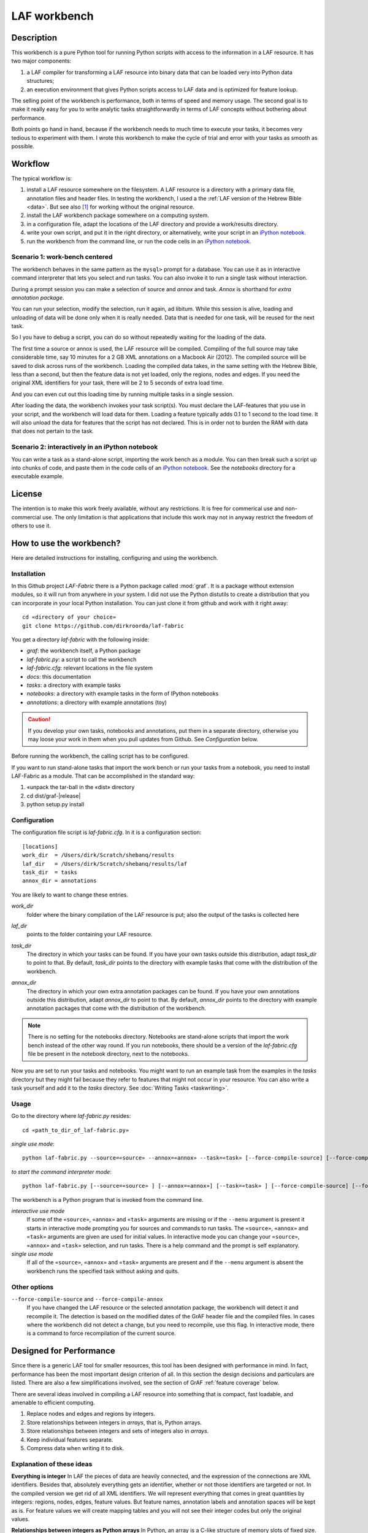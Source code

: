 LAF workbench
#############

Description
===========
This workbench is a pure Python tool for running Python scripts with access to the information in a LAF resource.
It has two major components:

#. a LAF compiler for transforming a LAF resource into binary data that can be loaded very into Python data structures;
#. an execution environment that gives Python scripts access to LAF data and is optimized for feature lookup.

The selling point of the workbench is performance, both in terms of speed and memory usage.
The second goal is to make it really easy for you to write analytic tasks straightforwardly in terms of LAF concepts
without bothering about performance.

Both points go hand in hand, because if the workbench needs to much time to execute your tasks,
it becomes very tedious to experiment with them.
I wrote this workbench to make the cycle of trial and error with your tasks as smooth as possible.

Workflow
========
The typical workflow is:

#. install a LAF resource somewhere on the filesystem.
   A LAF resource is a directory with a primary data file, annotation files and header files.
   In testing the workbench, I used a the :ref:`LAF version of the Hebrew Bible <data>`.
   But see also [#nolaf]_ for working without the original resource.
#. install the LAF workbench package somewhere on a computing system.
#. in a configuration file, adapt the locations of the LAF directory and provide a work/results directory.
#. write your own script, and put it in the right directory, or alternatively,
   write your script in an `iPython notebook <http://ipython.org>`_.
#. run the workbench from the command line, or run the code cells in an `iPython notebook <http://ipython.org>`_.

Scenario 1: work-bench centered
-------------------------------
The workbench behaves in the same pattern as the ``mysql>`` prompt for a database. You can use it as in interactive
command interpreter that lets you select and run tasks.
You can also invoke it to run a single task without interaction.

During a prompt session you can make a selection of source and *annox* and task.
*Annox* is shorthand for *extra annotation package*.

You can run your selection, modify the selection, run it again, ad libitum.
While this session is alive, loading and unloading of data will be done only when it is really needed.
Data that is needed for one task, will be reused for the next task.

So I you have to debug a script, you can do so without repeatedly waiting for the loading of the data.

The first time a source or annox is used, the LAF resource will be compiled.
Compiling of the full source may take considerable time, say 10 minutes for a 2 GB XML annotations on a Macbook Air (2012).
The compiled source will be saved to disk across runs of the workbench.
Loading the compiled data takes, in the same setting with the Hebrew Bible, less than a second,
but then the feature data is not yet loaded, only the regions, nodes and edges.
If you need the original XML identifiers for your task, there will be 2 to 5 seconds of extra load time.

And you can even cut out this loading time by running multiple tasks in a single session.

After loading the data, the workbench invokes your task script(s).
You must declare the LAF-features that you use in your script, and the workbench will load data for them.
Loading a feature typically adds 0.1 to 1 second to the load time.
It will also unload the data for features that the script has not declared.
This is in order not to burden the RAM with data that does not pertain to the task.

Scenario 2: interactively in an iPython notebook
------------------------------------------------
You can write a task as a stand-alone script, importing the work bench as a module.
You can then break such a script up into chunks of code, and paste them in the code cells of an 
`iPython notebook <http://ipython.org>`_.
See the *notebooks* directory for a executable example.

License
=======

The intention is to make this work freely available, without any restrictions.
It is free for commerical use and non-commercial use.
The only limitation is that applications that include this work may not in anyway restrict the freedom
of others to use it.

How to use the workbench?
=========================
Here are detailed instructions for installing, configuring and using the workbench.

Installation
------------
In this Github project *LAF-Fabric* there is a Python package called :mod:`graf`.
It is a package without extension modules, so it will run from anywhere in your system.
I did not use the Python distutils to create a distribution that you can incorporate in your local Python installation.
You can just clone it from github and work with it right away::

    cd «directory of your choice»
    git clone https://github.com/dirkroorda/laf-fabric

You get a directory *laf-fabric* with the following inside:

* *graf*: the workbench itself, a Python package
* *laf-fabric.py*: a script to call the workbench
* *laf-fabric.cfg*: relevant locations in the file system
* *docs*: this documentation
* *tasks*: a directory with example tasks
* *notebooks*: a directory with example tasks in the form of IPython notebooks
* *annotations*: a directory with example annotations (toy)

.. caution::

   If you develop your own tasks, notebooks and annotations,
   put them in a separate directory, otherwise you
   may loose your work in them when you pull updates from Github.
   See *Configuration* below.

Before running the workbench, the calling script has to be configured.

If you want to run stand-alone tasks that import the work bench or run your tasks from a notebook,
you need to install LAF-Fabric as a module. 
That can be accomplished in the standard way:
    
#. «unpack the tar-ball in the «dist» directory
#. cd dist/graf-|release|
#. python setup.py install


Configuration
-------------
The configuration file script is *laf-fabric.cfg*.
In it is a configuration section::

    [locations]
    work_dir  = /Users/dirk/Scratch/shebanq/results
    laf_dir   = /Users/dirk/Scratch/shebanq/results/laf
    task_dir  = tasks
    annox_dir = annotations
    
You are likely to want to change these entries.

.. _work_dir:

*work_dir*
    folder where the binary compilation of the LAF resource is put; also the output of the
    tasks is collected here

.. _laf_dir:

*laf_dir*
    points to the folder containing your LAF resource.

.. _task_dir:

*task_dir*
    The directory in which your tasks can be found. If you have your own tasks outside this distribution,
    adapt *task_dir* to point to that. By default, *task_dir* points to the directory with example tasks
    that come with the distribution of the workbench.

.. _annox_dir:

*annox_dir*
    The directory in which your own extra annotation packages can be found.
    If you have your own annotations outside this distribution,
    adapt *annox_dir* to point to that. By default, *annox_dir* points to the directory with example annotation packages
    that come with the distribution of the workbench.

.. Note::
    There is no setting for the notebooks directory. Notebooks are stand-alone scripts that import the work bench
    instead of the other way round. If you run notebooks, there should be a version of the *laf-fabric.cfg* file
    be present in the notebook directory, next to the notebooks.

Now you are set to run your tasks and notebooks.
You might want to run an example task from the examples in the *tasks* directory
but they might fail because they refer to features that might not occur in your resource.
You can also write a task yourself and add it to the *tasks* directory. See :doc:`Writing Tasks <taskwriting>`.

Usage
-----
Go to the directory where *laf-fabric.py* resides::

    cd «path_to_dir_of_laf-fabric.py»

*single use mode*::

    python laf-fabric.py --source=«source» --annox=«annox» --task=«task» [--force-compile-source] [--force-compile-annox]

*to start the command interpreter mode*::

    python laf-fabric.py [--source=«source» ] [--annox=«annox»] [--task=«task» ] [--force-compile-source] [--force-compile-annox]

The workbench is a Python program that is invoked from the command line.

*interactive use mode*
    If some of the ``«source»``, ``«annox»`` and ``«task»`` arguments are missing or if the ``--menu`` argument is present
    it starts in interactive mode prompting you for sources and commands to run tasks.
    The ``«source»``, ``«annox»`` and ``«task»`` arguments are given are used for initial values.
    In interactive mode you can change your ``«source»``, ``«annox»`` and ``«task»`` selection, and run tasks.
    There is a help command and the prompt is self explanatory.

*single use mode*
    If all of the ``«source»``, ``«annox»`` and ``«task»`` arguments are present and if the ``--menu`` argument is absent
    the workbench runs the specified task without asking and quits.

Other options
-------------
``--force-compile-source`` and ``--force-compile-annox``
    If you have changed the LAF resource or the selected annotation package, the workbench will detect it and recompile it.
    The detection is based on the modified dates of the GrAF header file and the compiled files.
    In cases where the workbench did not detect a change, but you need to recompile, use this flag.
    In interactive mode, there is a command to force recompilation of the current source.

Designed for Performance
========================
Since there is a generic LAF tool for smaller resources, this tool has been designed with performance in mind. 
In fact, performance has been the most important design criterion of all.
In this section the design decisions and particulars are listed.
There are also a few simplifications involved, see the section of GrAF :ref:`feature coverage` below.

There are several ideas involved in compiling a LAF resource into something that is compact, fast loadable, and amenable to efficient computing.

#. Replace nodes and edges and regions by integers.
#. Store relationships between integers in *arrays*, that is, Python arrays.
#. Store relationships between integers and sets of integers also in *arrays*.
#. Keep individual features separate.
#. Compress data when writing it to disk.

Explanation of these ideas
--------------------------
**Everything is integer**
In LAF the pieces of data are heavily connected, and the expression of the connections are XML identifiers.
Besides that, absolutely everything gets an identifier, whether or not those identifiers are targeted or not.
In the compiled version we get rid of all XML identifiers.
We will represent everything that comes in great quantities by integers: regions, nodes, edges, feature values.
But feature names, annotation labels and annotation spaces will be kept as is.
For feature values we will create mapping tables and you will not see their integer codes but only the original values.

**Relationships between integers as Python arrays**
In Python, an array is a C-like structure of memory slots of fixed size.
You do not have arrays of arrays, nor arrays with mixed types.
This makes array handling very efficient, especially loading data from disk and saving it to disk.
Moreover, the amount of space in memory needed is like in C, without the overhead a scripting language usually adds to its data types.

There is an other advantage:
a mapping normally consists of two columns of numbers, and numbers in the left column map to numbers in the right column.
In the case of arrays of integers, we can leave out the left column: it is the array index, and does not have to be stored.

**Relationships between integers as Python arrays**
If we want to map numbers to sets of numbers,
we need to be more tricky, because we cannot store sets of numbers as integers.
What we do instead is: we build two arrays, the first array points to data records in the second array.
A data record in the second array consists of a number giving the length of the record,
followed by that number of integers.
The function :func:`arrayify() <graf.model.arrayify>` takes a list of items and turns it in a double array. 

**Keep individual features separate**
A feature is a mapping from either nodes or edges to string values. Features are organized by the annotations
they occur in, since these annotations have a *label* and occur in an *annotation space*. 
We let features inherit the label and the space of their annotations. Within space and label, features are distinguished by name.
And the part of a feature that addresses edges is kept separate from the part that addresses nodes.

So an individual feature is identified by *annotation space*, *annotation label*, *feature name*, and *kind* (node or edge).
For example, in the WIVU data, we have the feature::

    shebanq:ft.suffix (node)

with annotation space ``shebanq``, annotation label ``ft``, feature name ``suffix``, and kind ``node``.
The data of this feature is a mapping of that assigns a string value to each of more than 400,000 nodes.
So this individual feature represents a significant chunk of data.

The individual features together take up the bulk of the space.
In our example, they take 145 MB on disk, and the rest takes only 55 MB.
Most tasks require only a limited set of individual features.
So when we run tasks and switch between them, we want to swap feature data in
and out.
The design of the workbench is such that feature data is neatly chunked per individual feature.

.. note::
    Here is the reason that we do not have an overall table for feature values, identified by integers.
    We miss some compression here, but with a global feature value mapping, we would burden every task with a significant
    amount of memory. Moreover, when we are going to add the functionality of extra annotation packages, it would become 
    a nightmare to maintain the values of features.

.. note::
    We even abandoned the whole idea of identifying feature values by integers, even when done separately for individual features.
    The reason is the extra lookup actions. They take time, and if you do it at load time for all values, it impacts the
    load time very clearly. So I opted for not treating the values, but store them as they are encountered in the LAF data.
    The waste of space is then checked by using compression when writing data to disk.

.. note::
    Features coming from the source and features coming from the extra annotation package will be merged
    before the you can touch them in tasks.
    This merging occurs late in the process, even after the loading of features by the workbench.
    Only when a tasks calls the API mappings, the features will be assembled into objects,
    where the source features and annox features finally get merged.
    When the task exits, the merged features get lost. 

Consequences
------------
The concrete XML identifiers present in the LAF resource are moved to the background. 
Only if your task asks for them explicitly, they can be loaded.
In that case you get mappings between the xml-identifiers and the internal integer codes
for nodes and for edges. This requires considerable overhead.
     
Whoever designs a LAF resource to be worked on by this workbench,
should not rely on the values of the XML identifiers to derive implicit meanings from.
I did that in initial stages, producing identifiers ``n_1, n_2, e_1, e_2`` etcetera for node 1, 2 and edge 1, 2.
There is nothing wrong with such identifiers, but do not expect to determine in your tasks whether
something is a node or edge by looking at an identifier.

.. note::
    There are cases where a task really needs the original identifiers. 
    Tasks that create new annotations for existing nodes or edges,
    need to know the xml-identifiers used in the source.

.. _feature coverage:

GrAF feature coverage
=====================
This tool cannot deal with LAF resources in their full generality.

In LAF, annotations have labels, and annotations are organized in annotation spaces.
So an annotation space and a label uniquely define a kind of annotation.
In a previous version, this workbench ignored annotation spaces altogether.
Now annotation spaces are fully functional.

*primary data*
    This workbench deals with primary data that is UNICODE text anchored by positions between the individual
    UNICODE characters. The workbench does not deal with alternative units such as bytes or words. 

*feature structures*
    The content of an annotation can be a feature structure.
    A feature structure is a set of features and sub features, ordered again as a graph.
    This workbench can deal with feature structures that are merely sets of key-value pairs.
    The graph-like model of features and subfeatures is not supported.

*annotations*
    Even annotations get lost. The workbench is primarily interested in features and values.
    It forgets the annotations in which they have been packaged except for: 

    * the annotation space,
    * the annotation label,
    * the target of the annotation (node or edge)

*dependencies*
    In LAF one can specify the dependencies of the files containing regions, nodes, edges and/or annotations.
    The workbench assumes that all dependent files are present in the resource.
    Hence the workbench reads all files mentioned in the GrAF header, in the order stated in the GrAF header file.
    This should be an order in which regions appear before the nodes that link to them,
    nodes before the edges that connect them, and nodes and edges before the annotations that target them.

Development
===========

API completion
--------------
Many reasonable candidates for an API have not yet been implemented. Basically we have only:

*node iterator*
    iterator that produces nodes in the order by which they are anchored to the primary data (which are linearly ordered).
*feature lookup*
    a class that gives easy access to feature data and has methods for feature value lookup and mapping of
    feature values.
*xml identifier mapping*
    a mapping from orginal xml identifiers to integers.
*primary data access*
    The primary data can be accessed through nodes that are linked to regions of primary data.

Now Python does not have strict encapsulation of data structures,
so by just inspecting the classes and objects you can reach out
for all aspects of the LAF data that went into the compiled data.
See the GrAF :ref:`feature coverage` for a specification of what data ends up in the compilation.

.. rubric:: Footnotes

.. [#nolaf] It is perfectly possible to run the workflow without the original LAF resource.
   If somebody has compiled a LAF resource for you, he only need to give you the compiled data,
   and let the LAF source in the configuration point to something non-existent.
   In that case the workbench will not complain, and never attempt to recompile the original resource.
   You can still add extra annotation packages, which still can be compiled against the original LAF source,
   since the original XML identifiers are part of the compiled data.
   In case of the WIVU LAF resource: the original resource is over 2 GB on disk,
   while the compiled binary data is less than 200 MB.
